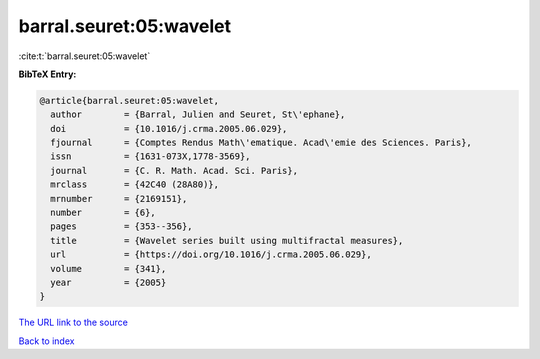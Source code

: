 barral.seuret:05:wavelet
========================

:cite:t:`barral.seuret:05:wavelet`

**BibTeX Entry:**

.. code-block:: bibtex

   @article{barral.seuret:05:wavelet,
     author        = {Barral, Julien and Seuret, St\'ephane},
     doi           = {10.1016/j.crma.2005.06.029},
     fjournal      = {Comptes Rendus Math\'ematique. Acad\'emie des Sciences. Paris},
     issn          = {1631-073X,1778-3569},
     journal       = {C. R. Math. Acad. Sci. Paris},
     mrclass       = {42C40 (28A80)},
     mrnumber      = {2169151},
     number        = {6},
     pages         = {353--356},
     title         = {Wavelet series built using multifractal measures},
     url           = {https://doi.org/10.1016/j.crma.2005.06.029},
     volume        = {341},
     year          = {2005}
   }

`The URL link to the source <https://doi.org/10.1016/j.crma.2005.06.029>`__


`Back to index <../By-Cite-Keys.html>`__
